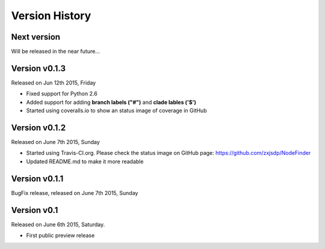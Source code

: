 Version History
===============

Next version
------------

Will be released in the near future...


Version v0.1.3
--------------

Released on Jun 12th 2015, Friday

- Fixed support for Python 2.6
- Added support for adding **branch labels ("#")** and **clade lables ('$')**
- Started using coveralls.io to show an status image of coverage in GitHub

Version v0.1.2
--------------

Released on June 7th 2015, Sunday

- Started using Travis-CI.org. Please check the status image on
  GitHub page: https://github.com/zxjsdp/NodeFinder
- Updated README.md to make it more readable

Version v0.1.1
--------------

BugFix release, released on June 7th 2015, Sunday

Version v0.1
------------

Released on June 6th 2015, Saturday.

- First public preview release
